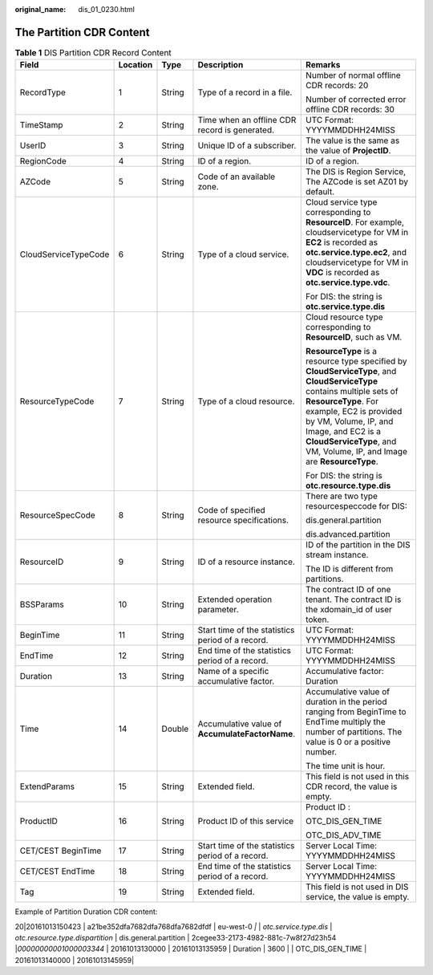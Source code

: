 :original_name: dis_01_0230.html

.. _dis_01_0230:

The Partition CDR Content
=========================

.. table:: **Table 1** DIS Partition CDR Record Content

   +----------------------+-------------+-------------+--------------------------------------------------+-----------------------------------------------------------------------------------------------------------------------------------------------------------------------------------------------------------------------------------------------------------------------------------------------+
   | Field                | Location    | Type        | Description                                      | Remarks                                                                                                                                                                                                                                                                                       |
   +======================+=============+=============+==================================================+===============================================================================================================================================================================================================================================================================================+
   | RecordType           | 1           | String      | Type of a record in a file.                      | Number of normal offline CDR records: 20                                                                                                                                                                                                                                                      |
   |                      |             |             |                                                  |                                                                                                                                                                                                                                                                                               |
   |                      |             |             |                                                  | Number of corrected error offline CDR records: 30                                                                                                                                                                                                                                             |
   +----------------------+-------------+-------------+--------------------------------------------------+-----------------------------------------------------------------------------------------------------------------------------------------------------------------------------------------------------------------------------------------------------------------------------------------------+
   | TimeStamp            | 2           | String      | Time when an offline CDR record is generated.    | UTC Format: YYYYMMDDHH24MISS                                                                                                                                                                                                                                                                  |
   +----------------------+-------------+-------------+--------------------------------------------------+-----------------------------------------------------------------------------------------------------------------------------------------------------------------------------------------------------------------------------------------------------------------------------------------------+
   | UserID               | 3           | String      | Unique ID of a subscriber.                       | The value is the same as the value of **ProjectID**.                                                                                                                                                                                                                                          |
   +----------------------+-------------+-------------+--------------------------------------------------+-----------------------------------------------------------------------------------------------------------------------------------------------------------------------------------------------------------------------------------------------------------------------------------------------+
   | RegionCode           | 4           | String      | ID of a region.                                  | ID of a region.                                                                                                                                                                                                                                                                               |
   +----------------------+-------------+-------------+--------------------------------------------------+-----------------------------------------------------------------------------------------------------------------------------------------------------------------------------------------------------------------------------------------------------------------------------------------------+
   | AZCode               | 5           | String      | Code of an available zone.                       | The DIS is Region Service, The AZCode is set AZ01 by default.                                                                                                                                                                                                                                 |
   +----------------------+-------------+-------------+--------------------------------------------------+-----------------------------------------------------------------------------------------------------------------------------------------------------------------------------------------------------------------------------------------------------------------------------------------------+
   | CloudServiceTypeCode | 6           | String      | Type of a cloud service.                         | Cloud service type corresponding to **ResourceID**. For example, cloudservicetype for VM in **EC2** is recorded as **otc.service.type.ec2**, and cloudservicetype for VM in **VDC** is recorded as **otc\ .\ service.type.vdc**.                                                              |
   |                      |             |             |                                                  |                                                                                                                                                                                                                                                                                               |
   |                      |             |             |                                                  | For DIS: the string is **otc.service.type.dis**                                                                                                                                                                                                                                               |
   +----------------------+-------------+-------------+--------------------------------------------------+-----------------------------------------------------------------------------------------------------------------------------------------------------------------------------------------------------------------------------------------------------------------------------------------------+
   | ResourceTypeCode     | 7           | String      | Type of a cloud resource.                        | Cloud resource type corresponding to **ResourceID**, such as VM.                                                                                                                                                                                                                              |
   |                      |             |             |                                                  |                                                                                                                                                                                                                                                                                               |
   |                      |             |             |                                                  | **ResourceType** is a resource type specified by **CloudServiceType**, and **CloudServiceType** contains multiple sets of **ResourceType**. For example, EC2 is provided by VM, Volume, IP, and Image, and EC2 is a **CloudServiceType**, and VM, Volume, IP, and Image are **ResourceType**. |
   |                      |             |             |                                                  |                                                                                                                                                                                                                                                                                               |
   |                      |             |             |                                                  | For DIS: the string is **otc.resource.type.dis**                                                                                                                                                                                                                                              |
   +----------------------+-------------+-------------+--------------------------------------------------+-----------------------------------------------------------------------------------------------------------------------------------------------------------------------------------------------------------------------------------------------------------------------------------------------+
   | ResourceSpecCode     | 8           | String      | Code of specified resource specifications.       | There are two type resourcespeccode for DIS:                                                                                                                                                                                                                                                  |
   |                      |             |             |                                                  |                                                                                                                                                                                                                                                                                               |
   |                      |             |             |                                                  | dis.general.partition                                                                                                                                                                                                                                                                         |
   |                      |             |             |                                                  |                                                                                                                                                                                                                                                                                               |
   |                      |             |             |                                                  | dis.advanced.partition                                                                                                                                                                                                                                                                        |
   +----------------------+-------------+-------------+--------------------------------------------------+-----------------------------------------------------------------------------------------------------------------------------------------------------------------------------------------------------------------------------------------------------------------------------------------------+
   | ResourceID           | 9           | String      | ID of a resource instance.                       | ID of the partition in the DIS stream instance.                                                                                                                                                                                                                                               |
   |                      |             |             |                                                  |                                                                                                                                                                                                                                                                                               |
   |                      |             |             |                                                  | The ID is different from partitions.                                                                                                                                                                                                                                                          |
   +----------------------+-------------+-------------+--------------------------------------------------+-----------------------------------------------------------------------------------------------------------------------------------------------------------------------------------------------------------------------------------------------------------------------------------------------+
   | BSSParams            | 10          | String      | Extended operation parameter.                    | The contract ID of one tenant. The contract ID is the xdomain_id of user token.                                                                                                                                                                                                               |
   +----------------------+-------------+-------------+--------------------------------------------------+-----------------------------------------------------------------------------------------------------------------------------------------------------------------------------------------------------------------------------------------------------------------------------------------------+
   | BeginTime            | 11          | String      | Start time of the statistics period of a record. | UTC Format: YYYYMMDDHH24MISS                                                                                                                                                                                                                                                                  |
   +----------------------+-------------+-------------+--------------------------------------------------+-----------------------------------------------------------------------------------------------------------------------------------------------------------------------------------------------------------------------------------------------------------------------------------------------+
   | EndTime              | 12          | String      | End time of the statistics period of a record.   | UTC Format: YYYYMMDDHH24MISS                                                                                                                                                                                                                                                                  |
   +----------------------+-------------+-------------+--------------------------------------------------+-----------------------------------------------------------------------------------------------------------------------------------------------------------------------------------------------------------------------------------------------------------------------------------------------+
   | Duration             | 13          | String      | Name of a specific accumulative factor.          | Accumulative factor: Duration                                                                                                                                                                                                                                                                 |
   +----------------------+-------------+-------------+--------------------------------------------------+-----------------------------------------------------------------------------------------------------------------------------------------------------------------------------------------------------------------------------------------------------------------------------------------------+
   | Time                 | 14          | Double      | Accumulative value of **AccumulateFactorName**.  | Accumulative value of duration in the period ranging from BeginTime to EndTime multiply the number of partitions. The value is 0 or a positive number.                                                                                                                                        |
   |                      |             |             |                                                  |                                                                                                                                                                                                                                                                                               |
   |                      |             |             |                                                  | The time unit is hour.                                                                                                                                                                                                                                                                        |
   +----------------------+-------------+-------------+--------------------------------------------------+-----------------------------------------------------------------------------------------------------------------------------------------------------------------------------------------------------------------------------------------------------------------------------------------------+
   | ExtendParams         | 15          | String      | Extended field.                                  | This field is not used in this CDR record, the value is empty.                                                                                                                                                                                                                                |
   +----------------------+-------------+-------------+--------------------------------------------------+-----------------------------------------------------------------------------------------------------------------------------------------------------------------------------------------------------------------------------------------------------------------------------------------------+
   | ProductID            | 16          | String      | Product ID of this service                       | Product ID :                                                                                                                                                                                                                                                                                  |
   |                      |             |             |                                                  |                                                                                                                                                                                                                                                                                               |
   |                      |             |             |                                                  | OTC_DIS_GEN_TIME                                                                                                                                                                                                                                                                              |
   |                      |             |             |                                                  |                                                                                                                                                                                                                                                                                               |
   |                      |             |             |                                                  | OTC_DIS_ADV_TIME                                                                                                                                                                                                                                                                              |
   +----------------------+-------------+-------------+--------------------------------------------------+-----------------------------------------------------------------------------------------------------------------------------------------------------------------------------------------------------------------------------------------------------------------------------------------------+
   | CET/CEST BeginTime   | 17          | String      | Start time of the statistics period of a record. | Server Local Time: YYYYMMDDHH24MISS                                                                                                                                                                                                                                                           |
   +----------------------+-------------+-------------+--------------------------------------------------+-----------------------------------------------------------------------------------------------------------------------------------------------------------------------------------------------------------------------------------------------------------------------------------------------+
   | CET/CEST EndTime     | 18          | String      | End time of the statistics period of a record.   | Server Local Time: YYYYMMDDHH24MISS                                                                                                                                                                                                                                                           |
   +----------------------+-------------+-------------+--------------------------------------------------+-----------------------------------------------------------------------------------------------------------------------------------------------------------------------------------------------------------------------------------------------------------------------------------------------+
   | Tag                  | 19          | String      | Extended field.                                  | This field is not used in DIS service, the value is empty.                                                                                                                                                                                                                                    |
   +----------------------+-------------+-------------+--------------------------------------------------+-----------------------------------------------------------------------------------------------------------------------------------------------------------------------------------------------------------------------------------------------------------------------------------------------+

Example of Partition Duration CDR content:

20|20161013150423 \| a21be352dfa7682dfa768dfa7682dfdf \| eu-west-0 *\|* \| *otc.service.type.dis* \| *otc.resource.type.dispartition* \| dis.general.partition \| 2cegee33-2173-4982-881c-7w8f27d23h54 \|\ *00000000001000003344* \| 20161013130000 \| 20161013135959 \| Duration \| 3600 \| \| OTC_DIS_GEN_TIME \| 20161013140000 \| 20161013145959\|
